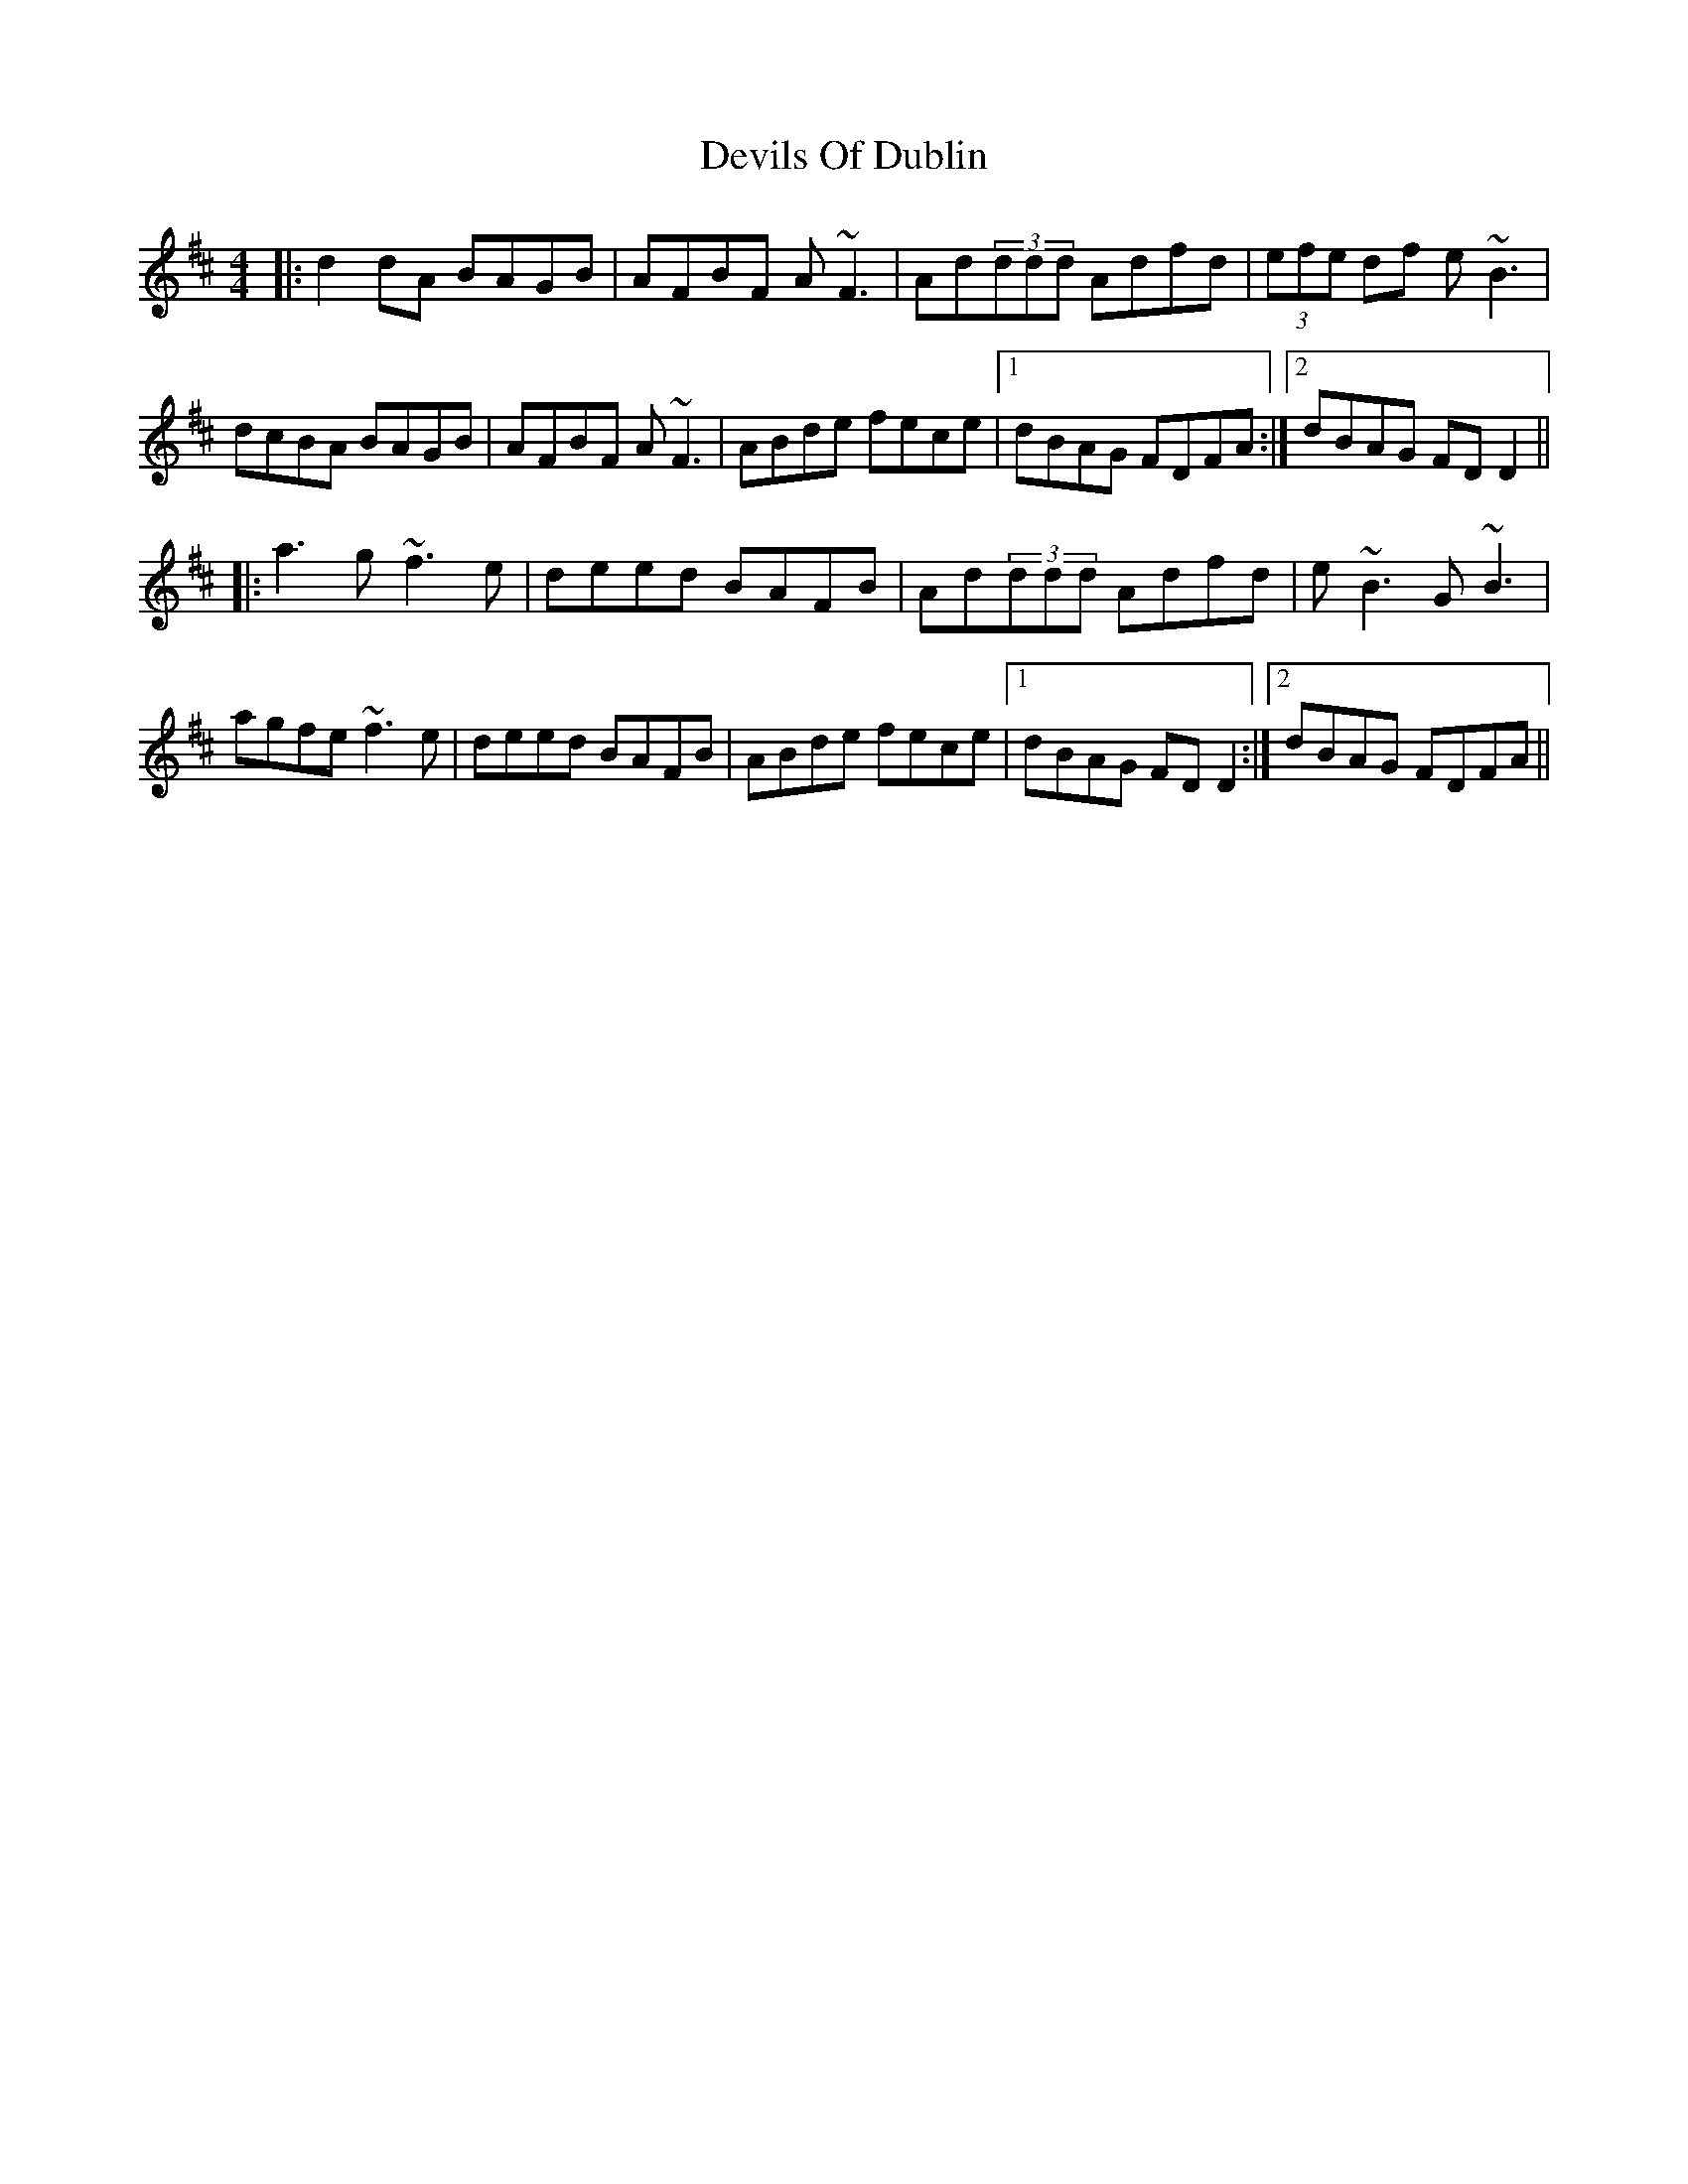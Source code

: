 X: 9997
T: Devils Of Dublin
R: reel
M: 4/4
K: Dmajor
|:d2dA BAGB|AFBF A~F3|Ad(3ddd Adfd|(3efe df e~B3|
dcBA BAGB|AFBF A~F3|ABde fece|1 dBAG FDFA:|2 dBAG FDD2||
|:a3g~f3e|deed BAFB|Ad(3ddd Adfd|e~B3 G~B3|
agfe ~f3e|deed BAFB|ABde fece|1 dBAG FDD2:|2 dBAG FDFA||

